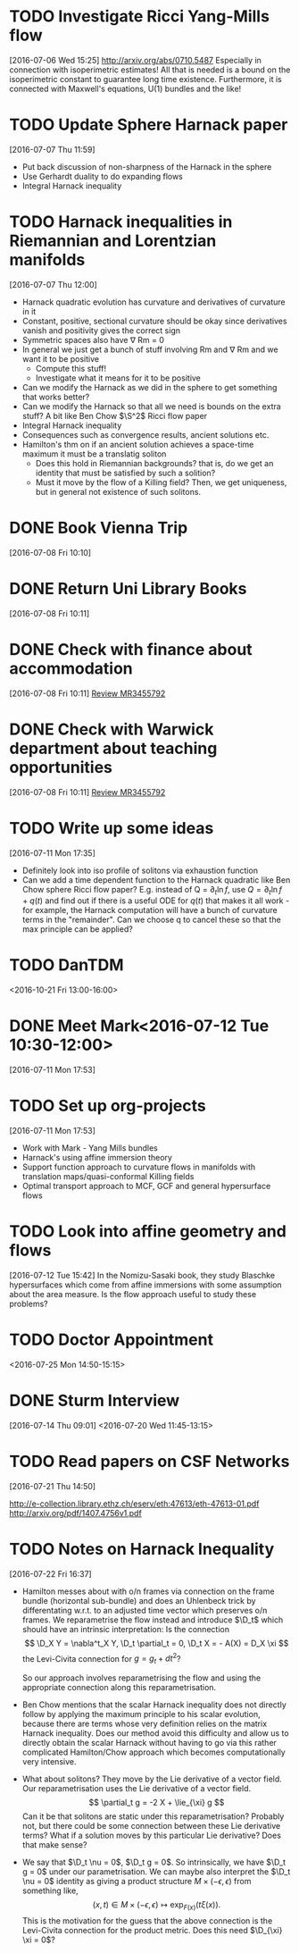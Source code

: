 #+FILETAGS: REFILE
* TODO Investigate Ricci Yang-Mills flow
  SCHEDULED: <2016-07-25 Mon>
  :LOGBOOK:
  CLOCK: [2016-07-06 Wed 15:25]--[2016-07-06 Wed 15:29] =>  0:04
  :END:
[2016-07-06 Wed 15:25]
http://arxiv.org/abs/0710.5487
Especially in connection with isoperimetric estimates!
All that is needed is a bound on the isoperimetric constant to guarantee long time existence.
Furthermore, it is connected with Maxwell's equations, U(1) bundles and the like!
* TODO Update Sphere Harnack paper
  SCHEDULED: <2016-07-25 Mon>
  :LOGBOOK:
  CLOCK: [2016-07-07 Thu 11:59]--[2016-07-07 Thu 12:00] =>  0:01
  :END:
[2016-07-07 Thu 11:59]

- Put back discussion of non-sharpness of the Harnack in the sphere
- Use Gerhardt duality to do expanding flows
- Integral Harnack inequality

* TODO Harnack inequalities in Riemannian and Lorentzian manifolds
  SCHEDULED: <2016-07-11 Mon>
  :LOGBOOK:
  CLOCK: [2016-07-07 Thu 12:00]--[2016-07-07 Thu 12:04] =>  0:04
  :END:
[2016-07-07 Thu 12:00]
- Harnack quadratic evolution has curvature and derivatives of curvature in it
- Constant, positive, sectional curvature should be okay since derivatives vanish and positivity gives the correct sign
- Symmetric spaces also have \nabla Rm = 0
- In general we just get a bunch of stuff involving Rm and \nabla Rm and we want it to be positive
  - Compute this stuff!
  - Investigate what it means for it to be positive
- Can we modify the Harnack as we did in the sphere to get something that works better?
- Can we modify the Harnack so that all we need is bounds on the extra stuff? A bit like Ben Chow $\S^2$ Ricci flow paper
- Integral Harnack inequality
- Consequences such as convergence results, ancient solutions etc.
- Hamilton's thm on if an ancient solution achieves a space-time maximum it must be a translatig soliton 
  - Does this hold in Riemannian backgrounds? that is, do we get an identity that must be satisfied by such a solition?
  - Must it move by the flow of a Killing field? Then, we get uniqueness, but in general not existence of such solitons.
* DONE Book Vienna Trip
  DEADLINE: <2016-07-11 Mon>
  :LOGBOOK:
  - State "DONE"       from "TODO"       [2016-07-09 Sat 09:42]
  CLOCK: [2016-07-08 Fri 10:10]--[2016-07-08 Fri 10:11] =>  0:01
  :END:
[2016-07-08 Fri 10:10]
* DONE Return Uni Library Books
  DEADLINE: <2016-07-08 Fri>
  :LOGBOOK:
  - State "DONE"       from "TODO"       [2016-07-14 Thu 14:18]
  :END:
[2016-07-08 Fri 10:11]
* DONE Check with finance about accommodation
  DEADLINE: <2016-07-08 Fri>
  :LOGBOOK:
  - State "DONE"       from "TODO"       [2016-07-08 Fri 11:20]
  :END:
[2016-07-08 Fri 10:11]
[[file:~/org/academic.org::*Review%20MR3455792][Review MR3455792]]
* DONE Check with Warwick department about teaching opportunities
  DEADLINE: <2016-07-08 Fri>
  :LOGBOOK:
  - State "DONE"       from "TODO"       [2016-07-08 Fri 11:20]
  CLOCK: [2016-07-08 Fri 10:11]--[2016-07-08 Fri 10:12] =>  0:01
  :END:
[2016-07-08 Fri 10:11]
[[file:~/org/academic.org::*Review%20MR3455792][Review MR3455792]]
* TODO Write up some ideas
  :LOGBOOK:
  CLOCK: [2016-07-11 Mon 17:35]--[2016-07-11 Mon 17:38] =>  0:03
  :END:
[2016-07-11 Mon 17:35]

- Definitely look into iso profile of solitons via exhaustion function
- Can we add a time dependent function to the Harnack quadratic like Ben Chow sphere Ricci flow paper? E.g. instead of Q = $\partial_t \ln f$, use $Q = \partial_t \ln f + q(t)$ and find out if there is a useful ODE for $q(t)$ that makes it all work - for example, the Harnack computation will have a bunch of curvature terms in the "remainder". Can we choose q to cancel these so that the max principle can be applied?
* TODO DanTDM
  :LOGBOOK:
  CLOCK: [2016-07-11 Mon 17:51]--[2016-07-11 Mon 17:53] =>  0:02
  :END:
<2016-10-21 Fri 13:00-16:00>
* DONE Meet Mark<2016-07-12 Tue 10:30-12:00>
  :LOGBOOK:
  - State "DONE"       from "TODO"       [2016-07-12 Tue 12:41]
  :END:
[2016-07-11 Mon 17:53]
* TODO Set up org-projects
  :LOGBOOK:
  CLOCK: [2016-07-11 Mon 17:53]--[2016-07-11 Mon 17:55] =>  0:02
  :END:
[2016-07-11 Mon 17:53]
- Work with Mark - Yang Mills bundles
- Harnack's using affine immersion theory
- Support function approach to curvature flows in manifolds with translation maps/quasi-conformal Killing fields
- Optimal transport approach to MCF, GCF and general hypersurface flows
* TODO Look into affine geometry and flows
  :LOGBOOK:
  CLOCK: [2016-07-12 Tue 15:42]--[2016-07-12 Tue 15:43] =>  0:01
  :END:
[2016-07-12 Tue 15:42]
In the Nomizu-Sasaki book, they study Blaschke hypersurfaces which come from affine immersions with some assumption about the area measure. Is the flow approach useful to study these problems?
* TODO Doctor Appointment
  :LOGBOOK:
  CLOCK: [2016-07-13 Wed 13:55]--[2016-07-13 Wed 13:56] =>  0:01
  :END:
<2016-07-25 Mon 14:50-15:15>
* DONE Sturm Interview
  :LOGBOOK:
  - State "DONE"       from "TODO"       [2016-07-20 Wed 12:23]
  CLOCK: [2016-07-14 Thu 09:01]--[2016-07-14 Thu 09:02] =>  0:01
  :END:
[2016-07-14 Thu 09:01]
<2016-07-20 Wed 11:45-13:15>
* TODO Read papers on CSF Networks
[2016-07-21 Thu 14:50]

http://e-collection.library.ethz.ch/eserv/eth:47613/eth-47613-01.pdf
http://arxiv.org/pdf/1407.4756v1.pdf
* TODO Notes on Harnack Inequality
  :LOGBOOK:
  CLOCK: [2016-07-22 Fri 16:37]--[2016-07-22 Fri 16:56] =>  0:19
  :END:
[2016-07-22 Fri 16:37]

- Hamilton messes about with o/n frames via connection on the frame bundle (horizontal sub-bundle) and does an Uhlenbeck trick by differentating w.r.t. to an adjusted time vector which preserves o/n frames. We reparametrise the flow instead and introduce $\D_t$ which should have an intrinsic interpretation: Is the connection 
  \[
  \D_X Y = \nabla^t_X Y, \D_t \partial_t = 0, \D_t X = - A(X) = D_X \xi
  \]
  the Levi-Civita connection for $g = g_t + dt^2$?

  So our approach involves reparametrising the flow and using the appropriate connection along this reparametrisation.
- Ben Chow mentions that the scalar Harnack inequality does not directly follow by applying the maximum principle to his scalar evolution, because there are terms whose very definition relies on the matrix Harnack inequality. Does our method avoid this difficulty and allow us to directly obtain the scalar Harnack without having to go via this rather complicated Hamilton/Chow approach which becomes computationally very intensive.
- What about solitons? They move by the Lie derivative of a vector field. Our reparametrisation uses the Lie derivative of a vector field.  \[
  \partial_t g = -2 X + \lie_{\xi} g
  \]
  Can it be that solitons are static under this reparametrisation? Probably not, but there could be some connection between these Lie derivative terms? What if a solution moves by this particular Lie derivative? Does that make sense?
- We say that $\D_t \nu = 0$, $\D_t g = 0$. So intrinsically, we have $\D_t g = 0$ under our parametrisation. We can maybe also interpret the $\D_t \nu = 0$ identity as giving a product structure $M \times (-\epsilon, \epsilon)$ from something like,
  \[
  (x, t) \in M \times (-\epsilon, \epsilon) \mapsto \exp_{F(x)} (t\xi(x)).
  \]
  This is the motivation for the guess that the above connection is the Levi-Civita connection for the product metric. Does this need $\D_{\xi} \xi = 0$?
